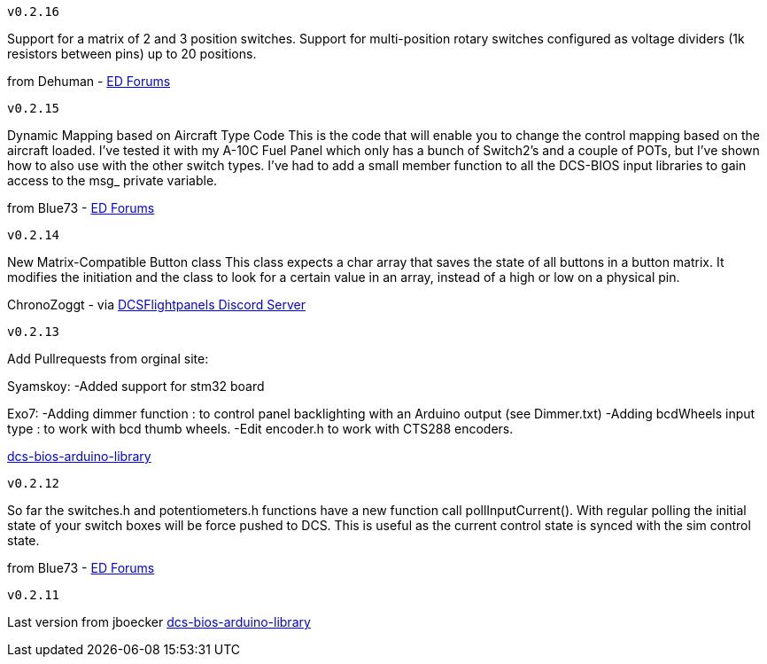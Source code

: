---------
v0.2.16
---------
Support for a matrix of 2 and 3 position switches.
Support for multi-position rotary switches configured as voltage dividers (1k resistors between pins) up to 20 positions.

from Dehuman - https://forums.eagle.ru/showthread.php?t=240525[ED Forums]

---------
v0.2.15
---------
Dynamic Mapping based on Aircraft Type Code
This is the code that will enable you to change the control mapping based on the aircraft loaded. 
I've tested it with my A-10C Fuel Panel which only has a bunch of Switch2's and a couple of POTs, 
but I've shown how to also use with the other switch types. 
I've had to add a small member function to all the DCS-BIOS input libraries to gain access to the msg_ private variable.

from Blue73 - https://forums.eagle.ru/showthread.php?t=231236[ED Forums]

---------
v0.2.14
---------
New Matrix-Compatible Button class
This class expects a char array that saves the state of all buttons in a button matrix.
It modifies the initiation and the class to look for a certain value in an array,
instead of a high or low on a physical pin.

ChronoZoggt - via https://discord.gg/5svGwKX[DCSFlightpanels Discord Server]

---------
v0.2.13
---------
Add Pullrequests from orginal site:

Syamskoy:
-Added support for stm32 board

Exo7:
-Adding dimmer function : to control panel backlighting with an Arduino output (see Dimmer.txt)
-Adding bcdWheels input type : to work with bcd thumb wheels.
-Edit encoder.h to work with CTS288 encoders.

https://github.com/dcs-bios/dcs-bios-arduino-library/pulls[dcs-bios-arduino-library]

---------
v0.2.12
---------
So far the switches.h and potentiometers.h functions have a new function call pollInputCurrent(). 
With regular polling the initial state of your switch boxes will be force pushed to DCS. 
This is useful as the current control state is synced with the sim control state.

from Blue73 - https://forums.eagle.ru/showpost.php?p=3766416&postcount=1[ED Forums]

---------
v0.2.11
---------
Last version from jboecker
https://github.com/dcs-bios/dcs-bios-arduino-library/releases[dcs-bios-arduino-library]
